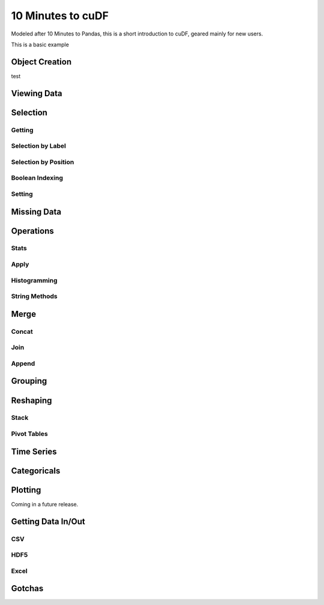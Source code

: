 10 Minutes to cuDF
=======================

Modeled after 10 Minutes to Pandas, this is a short introduction to cuDF, geared mainly for new users.

.. ipython:: python
   :suppress:

   import os
   import cudf
   import numpy as np
   np.random.seed(12)

   #### portions of this were borrowed from the
   #### cuDF cheatsheet and existing docs
   #### created November, 2018
   #### Nick Becker (NVIDIA), 

This is a basic example


.. ipython:: python

    x = 2
    x**3


Object Creation
---------------

.. ipython:: python

    gdf = cudf.DataFrame({
    'a':[1,2,3],
    'b':[4,5,6],
    'c':[7,8,9]
    })
    print(gdf)

test

Viewing Data
-------------


Selection
------------

Getting
~~~~~~~~~~~~~~

Selection by Label
~~~~~~~~~~~~~~~~~~~~~


Selection by Position
~~~~~~~~~~~~~~~~~~~~~

Boolean Indexing
~~~~~~~~~~~~~~~~~~~~~

Setting
~~~~~~~~~~~~~~~~~~~~~


Missing Data
------------


Operations
------------

Stats
~~~~~~~~~~~~~~~~~~~~~

Apply
~~~~~~~~~~~~~~~~~~~~~

Histogramming
~~~~~~~~~~~~~~~~~~~~~


String Methods
~~~~~~~~~~~~~~~~~~~~~


Merge
------------

Concat
~~~~~~~~~~~~~~~~~~~~~


Join
~~~~~~~~~~~~~~~~~~~~~


Append
~~~~~~~~~~~~~~~~~~~~~


Grouping
------------



Reshaping
------------

Stack
~~~~~~~~~~~~~~~~~~~~~


Pivot Tables
~~~~~~~~~~~~~~~~~~~~~



Time Series
------------


Categoricals
------------


Plotting
------------
Coming in a future release.




Getting Data In/Out
------------


CSV
~~~~


HDF5
~~~~~~~~~


Excel
~~~~~~~~~



Gotchas
--------